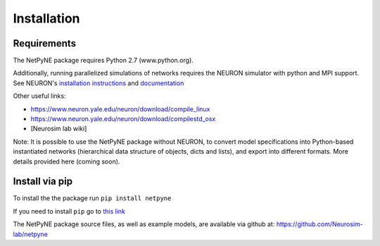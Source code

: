 .. _install:

Installation
=======================================

Requirements
------------

The NetPyNE package requires Python 2.7 (www.python.org).

Additionally, running parallelized simulations of networks requires the NEURON simulator with python and MPI support. See NEURON's `installation instructions <http://www.neuron.yale.edu/neuron/download/>`_ and `documentation <http://www.neuron.yale.edu/neuron/static/new_doc/index.html>`_

Other useful links:

* https://www.neuron.yale.edu/neuron/download/compile_linux
* https://www.neuron.yale.edu/neuron/download/compilestd_osx 
* [Neurosim lab wiki]

Note: It is possible to use the NetPyNE package without NEURON, to convert model specifications into Python-based instantiated networks (hierarchical data structure of objects, dicts and lists), and export into different formats. More details provided here (coming soon).

Install via pip
----------------

To install the the package run ``pip install netpyne``

If you need to install ``pip`` go to `this link <https://pip.pypa.io/en/stable/installing/>`_

The NetPyNE package source files, as well as example models, are available via github at: https://github.com/Neurosim-lab/netpyne
